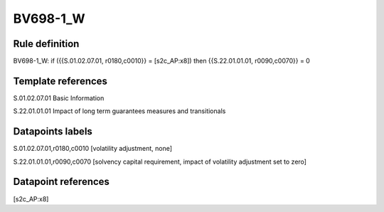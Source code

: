 =========
BV698-1_W
=========

Rule definition
---------------

BV698-1_W: if ({{S.01.02.07.01, r0180,c0010}} = [s2c_AP:x8]) then {{S.22.01.01.01, r0090,c0070}} = 0


Template references
-------------------

S.01.02.07.01 Basic Information

S.22.01.01.01 Impact of long term guarantees measures and transitionals


Datapoints labels
-----------------

S.01.02.07.01,r0180,c0010 [volatility adjustment, none]

S.22.01.01.01,r0090,c0070 [solvency capital requirement, impact of volatility adjustment set to zero]



Datapoint references
--------------------

[s2c_AP:x8]